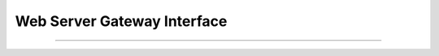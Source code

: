 .. -*- coding: utf-8 -*-


.. _python_leccion4:

Web Server Gateway Interface
============================

.. todo::
    TODO Escribir la introducción sección "Web Server Gateway Interface".


----

.. seealso::

    Consulte la sección de :ref:`lecturas suplementarias <lecturas_suplementarias_leccion4>` 
    del entrenamiento para ampliar su conocimiento en esta temática.

.. comments:

	.. toctree::
	   :maxdepth: 2
